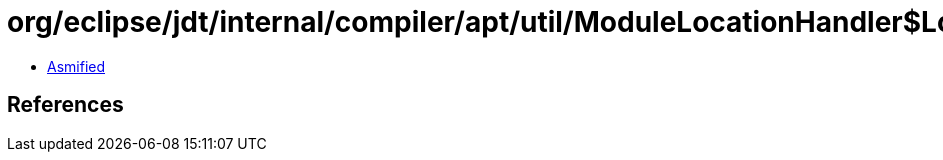 = org/eclipse/jdt/internal/compiler/apt/util/ModuleLocationHandler$LocationWrapper.class

 - link:ModuleLocationHandler$LocationWrapper-asmified.java[Asmified]

== References

